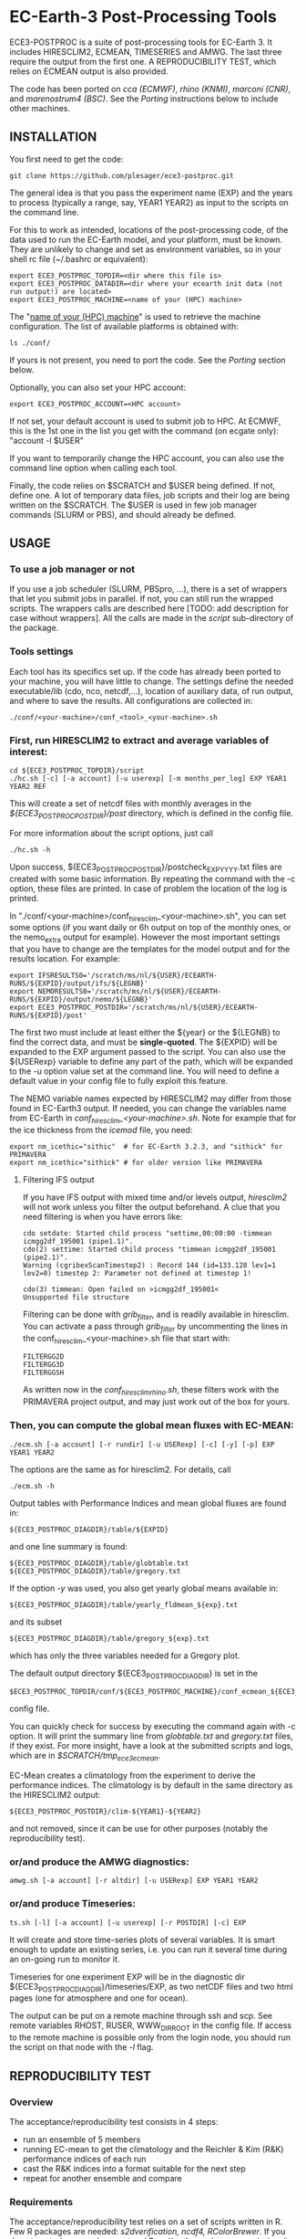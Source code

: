 
* EC-Earth-3 Post-Processing Tools

ECE3-POSTPROC is a suite of post-processing tools for EC-Earth 3. It includes
HIRESCLIM2, ECMEAN, TIMESERIES and AMWG. The last three require the output
from the first one. A REPRODUCIBILITY TEST, which relies on ECMEAN output is
also provided.

The code has been ported on /cca (ECMWF)/, /rhino (KNMI)/, /marconi
(CNR)/, and /marenostrum4 (BSC)/. See the
/Porting/ instructions below to include other machines.

** INSTALLATION
   You first need to get the code:

   : git clone https://github.com/plesager/ece3-postproc.git

   The general idea is that you pass the experiment name (EXP) and the
   years to process (typically a range, say, YEAR1 YEAR2) as input to
   the scripts on the command line.

   For this to work as intended, locations of the post-processing code, of the
   data used to run the EC-Earth model, and your platform, must be known. They
   are unlikely to change and set as environment variables, so in your shell
   rc file (~/.bashrc or equivalent):

   : export ECE3_POSTPROC_TOPDIR=<dir where this file is>
   : export ECE3_POSTPROC_DATADIR=<dir where your ecearth init data (not run output!) are located>
   : export ECE3_POSTPROC_MACHINE=<name of your (HPC) machine>

   The "_name of your (HPC) machine_" is used to retrieve the machine
   configuration. The list of available platforms is obtained with: 
   : ls ./conf/
   If yours is not present, you need to port the code. See the /Porting/
   section below.
  
   Optionally, you can also set your HPC account:
   : export ECE3_POSTPROC_ACCOUNT=<HPC account>
   If not set, your default account is used to submit job to HPC. At ECMWF,
   this is the 1st one in the list you get with the command (on ecgate only):
   "account -l $USER"

   If you want to temporarily change the HPC account, you can also use the
   command line option when calling each tool.

   Finally, the code relies on $SCRATCH and $USER being defined. If not,
   define one. A lot of temporary data files, job scripts and their log are
   being written on the $SCRATCH. The $USER is used in few job manager
   commands (SLURM or PBS), and should already be defined.

** USAGE
*** To use a job manager or not
    If you use a job scheduler (SLURM, PBSpro, ...), there is a set of
    wrappers that let you submit jobs in parallel. If not, you can still run
    the wrapped scripts. The wrappers calls are described here [TODO: add
    description for case without wrappers]. All the calls are made in the
    /script/ sub-directory of the package.

*** Tools settings
    Each tool has its specifics set up. If the code has already been ported to
    your machine, you will have little to change. The settings define the
    needed executable/lib (cdo, nco, netcdf,...), location of auxiliary data,
    of run output, and where to save the results. All configurations are
    collected in:

    : ./conf/<your-machine>/conf_<tool>_<your-machine>.sh

*** First, run HIRESCLIM2 to extract and average variables of interest:

    : cd ${ECE3_POSTPROC_TOPDIR}/script
    : ./hc.sh [-c] [-a account] [-u userexp] [-m months_per_leg] EXP YEAR1 YEAR2 REF

    This will create a set of netcdf files with monthly averages in the
    /${ECE3_POSTPROC_POSTDIR}/post/ directory, which is defined in the config
    file.

    For more information about the script options, just call

    : ./hc.sh -h

    Upon success, ${ECE3_POSTPROC_POSTDIR}/postcheck_EXP_YYYY.txt files
    are created with some basic information. By repeating the command with the
    -c option, these files are printed. In case of problem the location of the
    log is printed.

    In "./conf/<your-machine>/conf_hiresclim_<your-machine>.sh", you can set
    some options (if you want daily or 6h output on top of the monthly ones, or
    the nemo_extra output for example). However the most important settings
    that you have to change are the templates for the model output and for
    the results location. For example:
    
    : export IFSRESULTS0='/scratch/ms/nl/${USER}/ECEARTH-RUNS/${EXPID}/output/ifs/${LEGNB}'
    : export NEMORESULTS0='/scratch/ms/nl/${USER}/ECEARTH-RUNS/${EXPID}/output/nemo/${LEGNB}'
    : export ECE3_POSTPROC_POSTDIR='/scratch/ms/nl/${USER}/ECEARTH-RUNS/${EXPID}/post'
    
    The first two must include at least either the ${year} or the ${LEGNB} to find the
    correct data, and must be *single-quoted*. The ${EXPID} will be expanded
    to the EXP argument passed to the script. You can also use the ${USERexp}
    variable to define any part of the path, which will be expanded to the -u
    option value set at the command line. You will need to define a default
    value in your config file to fully exploit this feature.

    The NEMO variable names expected by HIRESCLIM2 may differ from those found
    in EC-Earth3 output. If needed, you can change the variables name from EC-Earth in
    /conf_hiresclim_<your-machine>.sh/. Note for example that for the
    ice thickness from the /icemod/ file, you need:
    : export nm_icethic="sithic"  # for EC-Earth 3.2.3, and "sithick" for PRIMAVERA
    : export nm_icethic="sithick" # for older version like PRIMAVERA


**** Filtering IFS output
     If you have IFS output with mixed time and/or levels output,
     /hiresclim2/ will not work unless you filter the output beforehand.
     A clue that you need filtering is when you have errors like:

     : cdo setdate: Started child process "settime,00:00:00 -timmean icmgg2df_195001 (pipe1.1)".
     : cdo(2) settime: Started child process "timmean icmgg2df_195001 (pipe2.1)".
     : Warning (cgribexScanTimestep2) : Record 144 (id=133.128 lev1=1 lev2=0) timestep 2: Parameter not defined at timestep 1!
     :  
     : cdo(3) timmean: Open failed on >icmgg2df_195001<
     : Unsupported file structure

     Filtering can be done with /grib_filter/, and is readily
     available in hiresclim. You can activate a pass through
     /grib_filter/ by uncommenting the lines in the
     conf_hiresclim_<your-machine>.sh file that start with:
     : FILTERGG2D
     : FILTERGG3D
     : FILTERGGSH
     As written now in the /conf_hiresclim_rhino.sh/, these filters
     work with the PRIMAVERA project output, and may just work out of
     the box for yours.
    
*** Then, you can compute the global mean fluxes with EC-MEAN:

    : ./ecm.sh [-a account] [-r rundir] [-u USERexp] [-c] [-y] [-p] EXP YEAR1 YEAR2

    The options are the same as for hiresclim2. For details, call
    : ./ecm.sh -h

    Output tables with Performance Indices and mean global fluxes are found in:
    : ${ECE3_POSTPROC_DIAGDIR}/table/${EXPID}
    and one line summary is found:
    : ${ECE3_POSTPROC_DIAGDIR}/table/globtable.txt
    : ${ECE3_POSTPROC_DIAGDIR}/table/gregory.txt

    If the option /-y/ was used, you also get yearly global means available
    in:
    : ${ECE3_POSTPROC_DIAGDIR}/table/yearly_fldmean_${exp}.txt
    and its subset
    : ${ECE3_POSTPROC_DIAGDIR}/table/gregory_${exp}.txt
    which has only the three variables needed for a Gregory plot.

    The default output directory ${ECE3_POSTPROC_DIAGDIR} is set in the
    : $ECE3_POSTPROC_TOPDIR/conf/${ECE3_POSTPROC_MACHINE}/conf_ecmean_${ECE3_POSTPROC_MACHINE}.sh
    config file.
  
    You can quickly check for success by executing the command again with -c
    option. It will print the summary line from /globtable.txt/ and
    /gregory.txt/ files, if they exist. For more insight, have a look at the
    submitted scripts and logs, which are in /$SCRATCH/tmp_ece3_ecmean/.

    EC-Mean creates a climatology from the experiment to derive the
    performance indices. The climatology is by default in the same
    directory as the HIRESCLIM2 output:
    : ${ECE3_POSTPROC_POSTDIR}/clim-${YEAR1}-${YEAR2}
    and not removed, since it can be use for other purposes (notably the
    reproducibility test).
    
*** or/and produce the AMWG diagnostics:

    : amwg.sh [-a account] [-r altdir] [-u USERexp] EXP YEAR1 YEAR2
    
*** or/and produce Timeseries:

    : ts.sh [-l] [-a account] [-u userexp] [-r POSTDIR] [-c] EXP

    It will create and store time-series plots of several variables.
    It is smart enough to update an existing series, i.e. you can run
    it several time during an on-going run to monitor it.

    Timeseries for one experiment EXP will be in the diagnostic dir
    ${ECE3_POSTPROC_DIAGDIR}/timeseries/EXP, as two netCDF files and
    two html pages (one for atmosphere and one for ocean).
         
    The output can be put on a remote machine through ssh and scp. See
    remote variables RHOST, RUSER, WWW_DIR_ROOT in the config file. If
    access to the remote machine is possible only from the login node,
    you should run the script on that node with the /-l/ flag.

   
** REPRODUCIBILITY TEST
*** Overview
    The acceptance/reproducibility test consists in 4 steps:
    - run an ensemble of 5 members
    - running EC-mean to get the climatology and the Reichler & Kim
      (R&K) performance indices of each run
    - cast the R&K indices into a format suitable for the next step
    - repeat for another ensemble and compare 
      
*** Requirements
    The acceptance/reproducibility test relies on a set of scripts
    written in R. Few R packages are needed: /s2dverification, ncdf4,
    RColorBrewer/. If you do not control your environment and R and/or
    the packages are missing, it may be easier to work on another
    machine where you can easy installed the packages. For example:
    : # define a personal R library location,
    : mkdir /usr/people/sager/Rlib
    : # and make sure that R is aware of it (put that one in your ~/.bashrc): 
    : export R_LIBS=/usr/people/sager/Rlib/
    : 
    : # within R, install:
    : install.packages("s2dverification", lib="/usr/people/sager/Rlib/")
    : install.packages("ncdf4", lib="/usr/people/sager/Rlib/")
    : install.packages("RColorBrewer", lib="/usr/people/sager/Rlib/")

*** Experiment design
    You must run 5 experiments for 20 years with perturbed initial
    conditions. Your experiments name should be made of *3 characters
    (the stem) followed by a number from 1-to-5*. For example: /cca1,
    cca2, cca3, cca4, cca5/. The stem uniquely defines your ensemble.
    If you do not follow this format, collecting the R&K indices in a
    format suitable for the comparison scripts will be slightly more
    complicated but still feasible (see below). Your runs will differ
    by their initial conditions, which require some setup.

**** For AMIP runs
     you can create these initial conditions on the fly, by adding a
     call to the perturbation script in your /classic/ece-*.sh.tmpl/,
     i.e. by replacing:
     : ln -s \
     : ${ini_data_dir}/ifs/${ifs_grid}/${leg_start_date_yyyymmdd}/ICMSHECE3INIT \
     :                                                     ICMSH${exp_name}INIT
     with
     : # apply AMIP perturbation to 3D temperature
     : ${ECE3_POSTPROC_TOPDIR}/reproducibility/perturb_ifs_ic.py -s t \
     :     ${ini_data_dir}/ifs/${ifs_grid}/${leg_start_date_yyyymmdd}/ICMSHECE3INIT \
     :                                                         ICMSH${exp_name}INIT
     If you are using the initial conditions from 1950 provided by BSC
     as laid out in the next section, you should use (5 lines to change):

     : Index: ece-esm.sh.tmpl
     : ===================================================================
     : --- ece-esm.sh.tmpl	(revision 5836)
     : +++ ece-esm.sh.tmpl	(working copy)
     : @@ -25,7 +25,7 @@
     :  #     config="ifs nemo lim3 rnfmapper xios:detached oasis lpjg:fdbck"           # "Veg"     : GCM+LPJ-Guess
     :  #     config="ifs nemo lim3 rnfmapper xios:detached oasis tm5:chem,o3,ch4,aero" # "AerChem" : GCM+TM5
     :  
     : -config="ifs nemo lim3 rnfmapper xios:detached oasis lpjg:fdbck tm5:co2"
     : +config="ifs amip"
     :  
     :  # minimum sanity
     :  has_config amip nemo && error "Cannot have both nemo and amip in config!!"
     : @@ -493,13 +493,15 @@
     :  
     :          # Initial data
     :          ln -s \
     : -        ${ini_data_dir}/ifs/${ifs_grid}/${leg_start_date_yyyymmdd}/ICMGGECE3INIUA \
     : +        <full-path-to-your-ic-dir>/atmos/ICMGGa0raINIUA \
     :                                                              ICMGG${exp_name}INIUA
     : -        ln -s \
     : -        ${ini_data_dir}/ifs/${ifs_grid}/${leg_start_date_yyyymmdd}/ICMSHECE3INIT \
     : +        # apply AMIP perturbation to 3D temperature
     : +        ${ECE3_POSTPROC_TOPDIR}/reproducibility/perturb_ifs_ic.py -s t \
     : +        <full-path-to-your-ic-dir>/atmos/ICMSHa0raINIT \
     :                                                              ICMSH${exp_name}INIT
     : +
     :          rm -f ICMGG${exp_name}INIT
     : -        cp ${ini_data_dir}/ifs/${ifs_grid}/${leg_start_date_yyyymmdd}/ICMGGECE3INIT \
     : +        cp <full-path-to-your-ic-dir>/atmos/ICMGGa0raINIT \
     :                                                              ICMGG${exp_name}INIT
     :  
     :          # add bare_soil_albedo to ICMGG*INIT
     Then, using your favorite method, run 5 experiments with a name
     that ends with 1,...,5.

**** For CMIP runs
     A perturbation script is also available for ocean restart but has
     not been tested yet. But you can used perturbed ocean restarts
     already prepared beforehand. For example, with the following 1950
     initial conditions provided by BSC, which are available through
     ftp, see https://dev.ec-earth.org/issues/447#note-1, and look
     like this once unpacked:
     :  ic
     :  ├── atmos
     :  │   ├── ICMGGa0raINIT
     :  │   ├── ICMGGa0raINIUA
     :  │   └── ICMSHa0raINIT
     :  ├── ice
     :  │   └── a0ra_fc0_19491231_restart_ice.nc
     :  └── ocean
     :      ├── a0ra_fc0_19491231_restart.nc
     :      ├── a0ra_fc1_19491231_restart.nc
     :      ├── a0ra_fc2_19491231_restart.nc
     :      ├── a0ra_fc3_19491231_restart.nc
     :      └── a0ra_fc4_19491231_restart.nc
     You just need to submit 5 runs that start from these different
     restarts. What follows is some tips to help you streamline the
     process. Start by reorganizing the initial conditions so you can
     use the same script template in all your runtime dirs. For
     example, you can:
     : cd ic/ocean/
     : mkdir 0{1..5}
     : for k in {1..5}; do cd 0$k; ln -s ../a0ra_fc$((k-1))_19491231_restart.nc restart_oce.nc ; cd - ; done
     : for k in {1..5}; do cd 0$k; ln -s ../../ice/a0ra_fc0_19491231_restart_ice.nc restart_ice.nc ; cd - ; done
     which gives you:
     : [2041] >>> tree ic
     : ic
     : ├── atmos
     : │   ├── ICMGGa0raINIT
     : │   ├── ICMGGa0raINIUA
     : │   └── ICMSHa0raINIT
     : ├── ice
     : │   └── a0ra_fc0_19491231_restart_ice.nc
     : └── ocean
     :     ├── 01
     :     │   ├── restart_ice.nc -> ../../ice/a0ra_fc0_19491231_restart_ice.nc
     :     │   └── restart_oce.nc -> ../a0ra_fc0_19491231_restart.nc
     :     ├── 02
     :     │   ├── restart_ice.nc -> ../../ice/a0ra_fc0_19491231_restart_ice.nc
     :     │   └── restart_oce.nc -> ../a0ra_fc1_19491231_restart.nc
     :     ├── 03
     :     │   ├── restart_ice.nc -> ../../ice/a0ra_fc0_19491231_restart_ice.nc
     :     │   └── restart_oce.nc -> ../a0ra_fc2_19491231_restart.nc
     :     ├── 04
     :     │   ├── restart_ice.nc -> ../../ice/a0ra_fc0_19491231_restart_ice.nc
     :     │   └── restart_oce.nc -> ../a0ra_fc3_19491231_restart.nc
     :     ├── 05
     :     │   ├── restart_ice.nc -> ../../ice/a0ra_fc0_19491231_restart_ice.nc
     :     │   └── restart_oce.nc -> ../a0ra_fc4_19491231_restart.nc
     :     ├── a0ra_fc0_19491231_restart.nc
     :     ├── a0ra_fc1_19491231_restart.nc
     :     ├── a0ra_fc2_19491231_restart.nc
     :     ├── a0ra_fc3_19491231_restart.nc
     :     └── a0ra_fc4_19491231_restart.nc
     
     Then you modify your /ece-esm.sh.tmpl/ template script to account
     for that data tree as follow (just 5 lines to change):

     : Index: ece-esm.sh.tmpl
     : ===================================================================
     : --- ece-esm.sh.tmpl	(revision 5836)
     : +++ ece-esm.sh.tmpl	(working copy)
     : @@ -25,7 +25,7 @@
     :  #     config="ifs nemo lim3 rnfmapper xios:detached oasis lpjg:fdbck"           # "Veg"     : GCM+LPJ-Guess
     :  #     config="ifs nemo lim3 rnfmapper xios:detached oasis tm5:chem,o3,ch4,aero" # "AerChem" : GCM+TM5
     :  
     : -config="ifs nemo lim3 rnfmapper xios:detached oasis lpjg:fdbck tm5:co2"
     : +config="ifs nemo:start_from_restart lim3 rnfmapper xios:detached oasis"
     :  
     :  # minimum sanity
     :  has_config amip nemo && error "Cannot have both nemo and amip in config!!"
     : @@ -215,7 +215,7 @@
     :  
     :  # This is only needed if the experiment is started from an existing set of NEMO
     :  # restart files
     : -nem_restart_file_path=${start_dir}/nemo-rst
     : +nem_restart_file_path="<full-path-to-your-ic-dir>/ocean/0${exp_name:3}"
     :  
     :  nem_restart_offset=0
     :  
     : @@ -493,13 +493,13 @@
     :  
     :          # Initial data
     :          ln -s \
     : -        ${ini_data_dir}/ifs/${ifs_grid}/${leg_start_date_yyyymmdd}/ICMGGECE3INIUA \
     : +        <full-path-to-your-ic-dir>/atmos/ICMGGa0raINIUA \
     :                                                              ICMGG${exp_name}INIUA
     :          ln -s \
     : -        ${ini_data_dir}/ifs/${ifs_grid}/${leg_start_date_yyyymmdd}/ICMSHECE3INIT \
     : +        <full-path-to-your-ic-dir>/atmos/ICMSHa0raINIT \
     :                                                              ICMSH${exp_name}INIT
     :          rm -f ICMGG${exp_name}INIT
     : -        cp ${ini_data_dir}/ifs/${ifs_grid}/${leg_start_date_yyyymmdd}/ICMGGECE3INIT \
     : +        cp <full-path-to-your-ic-dir>/atmos/ICMGGa0raINIT \
     :                                                              ICMGG${exp_name}INIT
     :  
     :          # add bare_soil_albedo to ICMGG*INIT
     
     Then, using your favorite method, run 5 experiments with a name
     that ends with 1,...,5.
     
*** Postprocessing steps
    For each of your 5 experiments, you need to run /hireclim2/ followed by
    /EC-mean/ to get their resulting climatology and their Reichler-Kim
    performance indices. For example, assuming your experiment runs from
    1990-2009:
    : # Get monthly means
    : cd ${ECE3_POSTPROC_TOPDIR}/script
    : for k in {1..5}; do ./hc.sh cca${k} 1990 2009 1990; done
    : 
    : # Once the /hc.sh/ jobs are finished, get climatology and PI
    : for k in {1..5}; do ./ecm.sh cca${k} 1990 2009; done

    Then you need to gather the PI results into a format suitable for the R scripts:
    : cd  ${ECE3_POSTPROC_TOPDIR}/reproducibility/
    : ./collect_ens.sh [-t] STEM  NB_MEMBER  YEAR1  YEAR2
    The /-t/ option let you collect both the PI indices and the climatology
    from each run into a tar file in your $SCRATCH. This is *useful
    for sharing and then being able to compare with other ensemble
    results*. 

    If your run names and/or EC-mean output do not follow the default
    settings, you can still collect the data without too much work.
    Indeed the /collect_ens.sh/ is essentially one line of code that is easy
    to hack and run at the command line or an ad hoc script:

    #+BEGIN_SRC sh
    var2d="t2m msl qnet tp ewss nsss SST SSS SICE T U V Q"

    for var in ${var2d}
    do
      for rname in your-list-of-run-names
      do
          cat ${path-to-rk-tables}/PI2_RK08_${rname}_${year1}_${year2}.txt | grep "^${var} " | \
              tail -1  | \
              awk {'print $2'} >> ${EnsembleName}_${year1}_${year2}_${var}.txt
      done
    done
    #+END_SRC
     
*** Comparing 
    Once you have two ensembles processed, you can compare them. Both
    ensembles output collected in the previous step should be gathered
    in a DATADIR, where:
    
    #+BEGIN_SRC sh
    # For run ${nb} of ensemble ${stem}, climatological data are expected in:
    $DATADIR/${stem}${nb}/post/clim-${year1}-${year2}/
    # For one ensemble, ${stem}, tables are expected in:
    $DATADIR/${stem}/
    #+END_SRC

    If you use the /-t/ option to collect all these data in a tar file (see
    previous step), DATADIR is just the directory where you unpack the
    archive. If not, it should not be difficult to re-organize your
    output with few /mkdir/ and /mv/ calls.

    With the data in place, the statistics package can be run:
    : ./compare.sh -d $DATADIR stem1 stem2 start_year end_year nb_member
    A PDF file with all generated plots is created in DATADIR/plots.
    That default location can be overwritten at the command line with
    the -p option.

** PORTING  
*** Get the data. Available at:
    : ec:/nm6/EC-EARTH/ECEARTH3.2b/INPUT/ece-post-proc.tar.gz

*** To port to a new machine, you need to:
    - add platform templates in a conf/<your_platform_name> directory (adapt
      existing ones to your job scheduler)
      : conf/<your-machine>/hc_<your-machine>.tmpl
      : conf/<your-machine>/header_<your-machine>.tmpl
      The job scheduler command to submit job is set in the
      configuration scripts. 
    - add a configuration script for each tools:
      : conf/<your-machine>/conf_hiresclim_<your-machine>.sh
      : conf/<your-machine>/conf_timeseries_<your-machine>.sh
      : conf/<your-machine>/conf_ecmean_<your-machine>.sh
      : conf/<your-machine>/conf_amwg_<your-machine>.sh

      TODO: combine those into two config files: one USER oriented (i.e
      anything that changes with the experiment to process), and one for the
      machine (i.e. setup that should not changed with the experiment/user).
     
*** Requirements
    - You must install nco, netcdf, python, cdo, and cdftools if missing.
    - For CDFTOOLS you *cannot* use the light one that ships with barakuda.
    - If the /netCDF4/ python module is not available, you cannot build
      the 3D relative humidity. Set in your
      ./conf/<your-machine>/conf_hiresclim_<your-machine>.sh:
      : rh_build=0
    - Some EC-Earth experiments put the water flux output from NEMO in
      the SBC files instead of the grid_T files. Then you need
      : export use_SBC=1
      in your ./conf/conf_hiresclim_<your-machine>.sh config.

*** Build rebuild_nemo from EC-Earth source code:
    This is needed only if the output files of NEMO are per processes.
    In which case you need to do something along these lines:
    : cd <EC-EARTH-DIR>/sources/nemo-3.6/TOOLS/REBUILD_NEMO/
    : <F90-COMPILER> rebuild_nemo.f90  -o ../rebuild_nemo.exe -I<PATH-TO-NETCDF-INSTALLATION>/include -L<PATH-TO-NETCDF-INSTALLATION>/lib -lnetcdf -lnetcdff

** HISTORY
   Copied from a suite of post-processing tools from Jost (it/ccjh) on Monday,
   March 27, 2017. This project is a quick attempt at cleaning up the tools
   suite and making it easier to port.  Added and adapted (Jan 2018) the code
   for the reproducibility test developed by Martin Ménégoz and Francois
   Massonnet.
  
   Modified to work with default ecearth-3 output tree. Removed the
   possibility to run somebody else code (just clone it!) but can still
   processed output from another user.

   Improved the performance of HIRECLIM2 with parallelization over the
   years. Can process monthly legged runs. Catch all errors with "set -e"
   everywhere. Try to be smart in dealing with and cleaning up temporary dirs,
   by using mktemp, ...
